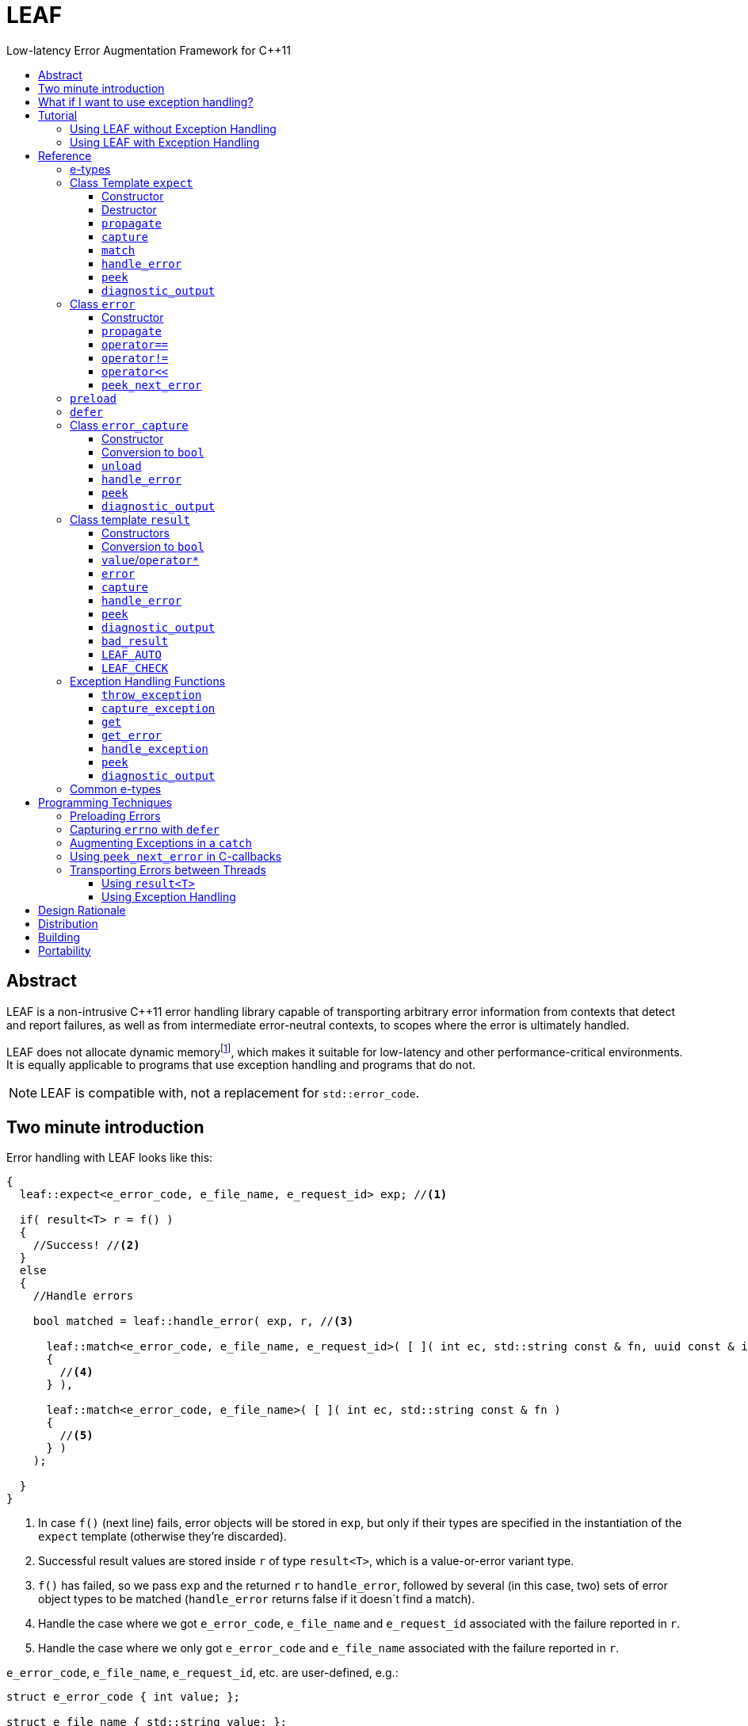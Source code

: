 :sourcedir: .
:last-update-label!:
:icons: font
:prewrap!:

= LEAF
Low-latency Error Augmentation Framework for C++11
:toclevels: 3
:toc: left
:toc-title:

[abstract]
== Abstract

LEAF is a non-intrusive {CPP}11 error handling library capable of transporting arbitrary error information from contexts that detect and report failures, as well as from intermediate error-neutral contexts, to scopes where the error is ultimately handled.

LEAF does not allocate dynamic memoryfootnote:[Except when transporting error info between threads, see <<capture-expect,`capture`>>.], which makes it suitable for low-latency and other performance-critical environments. It is equally applicable to programs that use exception handling and programs that do not.

NOTE: LEAF is compatible with, not a replacement for `std::error_code`.

== Two minute introduction

Error handling with LEAF looks like this:

====
[source,c++]
----
{
  leaf::expect<e_error_code, e_file_name, e_request_id> exp; //<1>

  if( result<T> r = f() )
  {
    //Success! //<2>
  }
  else
  {
    //Handle errors

    bool matched = leaf::handle_error( exp, r, //<3>

      leaf::match<e_error_code, e_file_name, e_request_id>( [ ]( int ec, std::string const & fn, uuid const & id )
      {
        //<4>
      } ),

      leaf::match<e_error_code, e_file_name>( [ ]( int ec, std::string const & fn )
      {
        //<5>
      } )
    );

  }
}
----
<1> In case `f()` (next line) fails, error objects will be stored in `exp`, but only if their types are specified in the instantiation of the `expect` template (otherwise they're discarded).
<2> Successful result values are stored inside `r` of type `result<T>`, which is a value-or-error variant type.
<3> `f()` has failed, so we pass `exp` and the returned `r` to `handle_error`, followed by several (in this case, two) sets of error object types to be matched (`handle_error` returns false if it doesn`t find a match).
<4> Handle the case where we got `e_error_code`, `e_file_name` and `e_request_id` associated with the failure reported in `r`.
<4> Handle the case where we only got `e_error_code` and `e_file_name` associated with the failure reported in `r`.
====

`e_error_code`, `e_file_name`, `e_request_id`, etc. are user-defined, e.g.:

====
[source,c++]
----
struct e_error_code { int value; };

struct e_file_name { std::string value; };

struct e_request_id { uuid value; };
----
====

Reporting an error with LEAF looks like this:

====
[source,c++]
----
leaf::result<T> g()
{
  if( success )
    return T(....);
  else
    return leaf::error( e_error_code{42}, e_request_id{id} ); //<1>
}
----
<1> Report an error, store the passed `e_error_code` and `e_request_id` in `expect` object(s) from calling scopes.
====

Forwarding an error reported by a lower level function looks like this:

====
[source,c++]
----
leaf::result<T> f()
{
  if( leaf::error<T> r=g() )
  {
    ....
    return r; //<1>
  }
  else
    return r.error( e_file_name{"file.txt"} ); //<2>
}  
----
<1> Success, return `r`.
<2> Forward the error reported in `r`, in addition storing `e_file_name` in `expect` object(s) from calling scopes.
====

== What if I want to use exception handling?

That would be a 1-minute introduction :)

Exception handling with LEAF looks like this:

====
[source,c++]
----
{
  leaf::expect<e_error_code, e_file_name, e_request_id> exp; //<1>

  try
  {
    f();
  }
  catch( my_exception const & e )
  {
    leaf::handle_exception( exp, e, //<2>

      leaf::match<e_error_code, e_file_name, e_request_id>( [ ]( int ec, std::string const & fn, uuid const & id )
      {
        //<3>
      } ),

      leaf::match<e_error_code, e_file_name>( [ ]( int ec, std::string const & fn )
      {
        //<4>
      } )
    );

  }
}
----
<1> In case `f()` throws, error objects associated with the exception are stored in `exp`, but only if their types are specified in the instantiation of the `expect` template (otherwise they're discarded).
<2> We pass `exp` and the caught exception `e` to `handle_exception`, followed by several (in this case, two) sets of error object types to be matched (`handle_exception` rethrows the original exception if it doesn't find a match).
<3> Handle the case where we got `e_error_code`, `e_file_name` and `e_request_id`, associated with `e`.
<4> Handle the case where we only got `e_error_code` and `e_file_name`, associated with `e`.
====

Error objects can be passed to LEAF at the point of the `throw`:

====
[source,c++]
----
void g()
{
  ....
  if( failure )
    leaf::throw_exception( my_exception(), e_error_code{42}, e_request_id{id} ); //<1>
}
----
<1> Throws `my_exception`, stores the passed `e_error_code` and `e_request_id` in `expect` object(s) from calling scopes.
====

Exceptions can be augmented in exception-neutral contexts:

====
[source,c++]
----
void f()
{
  auto propagate = leaf::preload( e_file_name{"file.txt"} ); //<1>

  g();
}  
----
<1> In case `g()` throws (next line), additionally store this `e_file_name` object in `expect` object(s) from calling scopes, and associate it with the passing exception.
====

[[tutorial]]
== Tutorial

We'll write a program that reads a text file in a buffer and prints it to `std::cout`, using LEAF to handle errors. We'll implement two versions, one that uses exception handling, and one that does not. To see the source code of the complete programs from this tutorial follow these links:

* https://github.com/zajo/leaf/blob/master/example/print_file_result.cpp?ts=3[print_file_result.cpp] (without exception handling)
* https://github.com/zajo/leaf/blob/master/example/print_file_eh.cpp?ts=3[print_file_eh.cpp] (with exception handling)

First, let's see how to use LEAF without exception handling.

[[tutorial-noexcept]]
=== Using LEAF without Exception Handling

We'll write a program that reads a text file in a buffer and prints it to `std::cout`, using LEAF to handle errors. First, we need an `enum` to define our different error codes, and a simple type `e_error_code` to help LEAF tell error codes apart from other `int` values:

====
[source,c++]
----
enum
{
  input_file_open_error,
  input_file_size_error,
  input_file_read_error,
  input_eof_error,
  cout_error
};

struct e_error_code { int value; };
----
====

We don't need an enumerated value that indicates success. That's because we will use the convenient class template `<<result,result>><T>` as the return type in functions which may fail. It is a value-or-error variant type which holds a `T` except if initialized with a `leaf::<<error,error>>`.

Here is a function that reads data from a file into a buffer and reports the various errors which may occur (it returns `result<void>` because in case of success it doesn't return a value):

====
[source,c++]
----
leaf::result<void> file_read( FILE & f, void * buf, int size )
{
  int n = fread(buf,1,size,&f);
  if( ferror(&f) )
    return leaf::error( e_error_code{input_file_read_error}, e_errno{errno} ); //<1>

  if( n!=size )
    return leaf::error( e_error_code{input_eof_error} ); //<2>

  return { }; //<3>
}
----
<1> If `ferror` indicates an error, we return `input_file_read_error` and, because there is a relevant `errno` code, we _also_ pass that to the `leaf::<<error,error>>` constructor (LEAF defines `struct e_errno { int value; }`).
<2> If `fread` reports that it couldn't read all of the data requested, we return `input_eof_error`. In this case there is no relevant `errno` to pass on, because this is not an error as far as `fread` is concerned.
<3> `result<void>` can be initialized with `{ }` to indicate success.
====

NOTE: The `e_error_code` and `e_errno` structs are examples of types that may be passed to the `leaf::error` constructor. The requirement for such types is that they define an accessible data member `value` and `noexcept` move constructor. These types allow us to assign different error-related semantics to different valies of otherwise identical static types. +
 +
For example, we could define `struct e_input_name { std::string value; }` and `struct e_output_name { std::string value; }` and LEAF will treat them as separate entities even though their `.value` members are of the same type `std::string`. +
 +
In this text we refer to such types as <<e-types,e-types>>, because by convention they use the `e_` prefix.

Now, let's consider a possible caller of `file_read`, called `print_file`:

====
[source,c++]
----
leaf::result<void> print_file( char const * file_name )
{
  leaf::result<std::shared_ptr<FILE>> f = file_open(file_name);
  if( !f ) //<1>
    return f.error(); //<2>

  auto propagate = leaf::preload( e_file_name{file_name} ); //<3>

  leaf::result<int> s = file_size(*f.value());
  if( !s ) //<4>
    return s.error(); //<5>

  std::string buffer( 1+s.value(), '\0' );
  leaf::result<void> fr = file_read(*f.value,&buffer[0],buffer.size()-1);
  if( !fr )
    return fr.error();
  
  std::cout << buffer;
  std::cout.flush();
  if( std::cout.fail() )
    return leaf::error( e_error_code{cout_error} ); //<6>

  return { }; //<7>
}
----
<1> If `file_open` returns an error...
<2> ...we forward it to the caller. Notice that we don't return `leaf::error()`, which would indicate a newly detected error; we return `f.error()`, which propagates the error already stored in `f`.
<3> `<<preload,preload>>` takes any number of <<e-types>> and prepares them to become associated (automatically, at the time the returned object expires) with the first `leaf::<<error,error>>` value created thereafter. The effect is that from this point on, any error returned or forwarded by `print_file` will have an associated file name, in addition to everything else passed to `leaf::<<error,error>>` explicitly (`e_file_name` is defined as `struct e_file_name { std::string value; }`).
<4> If `file_size` returns an error...
<5> ...we forward it to the caller.
<6> If `std::cout` fails to write the buffer, we return `cout_error`.
<7> Success!
====

Notice the repetitiveness in simply forwarding errors to the caller. LEAF defines two macros, `<<LEAF_AUTO,LEAF_AUTO>>` and `<<LEAF_CHECK,LEAF_CHECK>>`, which can help reduce the clutter:

* The `LEAF_AUTO` macro takes two arguments, an identifier and a `result<T>`. In case the passed `result<T>` indicates an error, `LEAF_AUTO` returns that error to the caller (therefore control leaves the enclosing function). In case of success, `LEAF_AUTO` defines a variable, of type `T &` (using the provided identifier) that refers to the `T` object stored inside the passed `result<T>`.

* The `LEAF_CHECK` macro is designed to be used similarly in functions that return `result<void>`, but of course it doesn't define a variable.

Below is the same `print_file` function simplified using `LEAF_AUTO` and `LEAF_CHECK` (remember that the variables defined by `LEAF_AUTO` are not of type `result<T>`, but of type `T &`; for example `s` used to be `result<int>`, but now it is simply `int &`):

====
[source,c++]
----
leaf::result<void> print_file( char const * file_name )
{
  LEAF_AUTO(f,file_open(file_name)); //<1>

  auto propagate = leaf::preload( e_file_name{file_name} );

  LEAF_AUTO(s,file_size(*f)); //<2>

  std::string buffer( 1+s, '\0' );
  LEAF_CHECK(file_read(*f,&buffer[0],buffer.size()-1)); //<3>

  std::cout << buffer;
  std::cout.flush();
  if( std::cout.fail() )
    return leaf::error( e_error_code{cout_error} );

  return { };
}
----
<1> Call `file_open`, check for errors, unpack the returned `result<std::shared_ptr<FILE>>` and define a variable `f` of type `std::shared_ptr<FILE> &` that refers to its `<<result::value,value>>()`.
<2> Call `file_size`, check for errors, unpack the returned `result<int>` and define a variable `s` of type `int &` that refers to its `value()`.
<3> Call `file_read`, check for errors (`file_read` returns `result<void>`).
====

Finally, let's look at the `main` function, which handles all errors in this program:

====
[source,c++]
----
int main( int argc, char const * argv[ ] )
{
  char const * fn = parse_command_line(argc,argv);
  if( !fn )
  {
    std::cout << "Bad command line argument" << std::endl;
    return 1;
  }

  leaf::expect<e_error_code, e_file_name, e_errno> exp; //<1>

  if( auto r = print_file(fn) )
  {
    return 0; //<2>
  }
  else
  {
    switch( auto ec = *leaf::peek<e_error_code>(exp,r) ) //<3>
    {
      case input_file_open_error:
      {
        bool matched = handle_error( exp, r, //<4>

          leaf::match<e_file_name,e_errno>( [ ] ( std::string const & fn, int errn )
          {
            if( errn==ENOENT )
              std::cerr << "File not found: " << fn << std::endl;
            else
              std::cerr << "Failed to open " << fn << ", errno=" << errn << std::endl;
          } )

        );
        assert(matched);
        return 2;
      }

      case input_file_size_error:
      case input_file_read_error:
      case input_eof_error:
      {
        bool matched = handle_error( exp, r, //<5>

          leaf::match<e_file_name,e_errno>( [ ] ( std::string const & fn, int errn )
          {
            std::cerr << "Failed to access " << fn << ", errno=" << errn << std::endl;
          } ),

          leaf::match<e_errno>( [ ] ( int errn )
          {
            std::cerr << "I/O error, errno=" << errn << std::endl;
          } ),

          leaf::match<>( [ ]
          {
            std::cerr << "I/O error" << std::endl;
          } )

        );
        assert(matched);
        return 3;
      }

      case cout_error:
      {
        bool matched = handle_error( exp, r, //<6>

          leaf::match<e_errno>( [ ] ( int errn )
          {
            std::cerr << "Output error, errno=" << errn << std::endl;
          } )

        );
        assert(matched);
        return 4;
      }

      default:
        std::cerr << "Unknown error code " << int(ec) << ", cryptic information follows." << std::endl; //<7>
        diagnostic_output(std::cerr,exp,r);
        return 5;
    }
  }
}
----
<1> We expect `e_error_code`, `e_file_name` and `e_errno` objects to be associated with errors handled in this function. They will be stored inside `exp`.
<2> Success, we're done!
<3> Probe `exp` for objects associated with the error stored in `r`.
<4> `<<handle_error-expect,handle_error>>` takes a list of match objects (in this case only one), each given a set of <<e-types>>. It attempts to match each set (in order) to objects of e-types available in `exp`, which are associated with the `<<error,error>>` value stored in `r`. If no set can be matched, `handle_error` returns false. When a match is found, `handle_error` calls the corresponding lambda function, passing the `.value` of each of the e-types from the matched set.
<5> In this case `handle_error` is given 3 match sets. It will first check if both `e_file_name` and `e_errno`, associated with `r`, are avialable in `exp`; if not, it will next check if just `e_errno` is available; and if not, the last (empty) set will always match to print a generic error message.
<6> Report failure to write to `std::cout`, print the relevant `errno`.
<7> This catch-all case helps diagnose logic errors (presumably, missing case labels in the `switch` statement).
====

To summarize, when using LEAF without exception handling:

* Functions that may fail return instances of `<<result,result>><T>`, a value-or-error variant class template.
* In case a function detects a failure, the returned `result<T>` can be initialized implicitly by returning `leaf::<<error,error>>`, which may be passed any and all information we have that is relevant to the failure, in the form of <<e-types>>.
* When a lower level function reports an error, that error is forwarded to the caller, passing any additional relevant information available in the current scope.
* In order for any <<e-types,e-type>> object passed to `leaf::<<error,error>>` to be stored rather than discarded, the function that handles the error must contain an instance of the class template `<<expect,expect>>` that provides the necessary storage for that type.
* Using `<<handle_error-expect,handle_error>>`, available <<e-types,e-type>> objects associated with the `<<error,error>>` value being handled can be matched to what is required in order to deal with that `error`.

NOTE: The complete program from this tutorial is available https://github.com/zajo/leaf/blob/master/example/print_file_result.cpp?ts=3[here]. There is also https://github.com/zajo/leaf/blob/master/example/print_file_eh.cpp?ts=3[another] version of the same program that uses exception handling to report errors (see <<tutorial-eh,tutorial below>>).


'''

[[tutorial-eh]]
=== Using LEAF with Exception Handling

And now, we'll write the same program that reads a text file in a buffer and prints it to `std::cout`, this time using exceptions to report errors. First, we need to define our exception class hierarchy:

====
[source,c++]
----
struct print_file_error : virtual std::exception { };
struct command_line_error : virtual print_file_error { };
struct bad_command_line : virtual command_line_error { };
struct input_error : virtual print_file_error { };
struct input_file_error : virtual input_error { };
struct input_file_open_error : virtual input_file_error { };
struct input_file_size_error : virtual input_file_error { };
struct input_file_read_error : virtual input_file_error { };
struct input_eof_error : virtual input_file_error { };
----
====

Here is a function that reads data from a file into a buffer and throws exceptions to communicate failures:

====
[source,c++]
----
void file_read( FILE & f, void * buf, int size )
{
  int n = fread(buf,1,size,&f);

  if( ferror(&f) )
    leaf::throw_exception( input_file_read_error(), e_errno{errno} ); //<1>

  if( n!=size )
    throw input_eof_error(); //<2>
}
----
<1> If `ferror` indicates an error, we throw `input_file_read_error` and, because there is a relevant `errno` code, we pass that to `<<throw_exception,throw_exception>>` _also_ (LEAF defines `struct e_errno { int value; }`).
<2> If `fread` reports that it couldn't read all of the data requested, we throw `input_eof_error`. In this case there is no relevant `errno` to pass on, because this is not an error as far as `fread` is concerned.
====

NOTE: The `e_error_code` and `e_errno` structs are examples of types that may be passed to `<<throw_exception,throw_exception>>` (and to the `leaf::error` constructor). The requirement for such types is that they define an accessible data member `value` and `noexcept` move constructor. These types allow us to assign different error-related semantics to different valies of otherwise identical static types. +
 +
For example, we could define `struct e_input_name { std::string value; }` and `struct e_output_name { std::string value; }` and LEAF will treat them as separate entities even though their `.value` members are of the same type `std::string`. +
 +
In this text we refer to such types as <<e-types,e-types>>, because by convention they use the `e_` prefix.

Now, let's consider a possible caller of `file_read`, called `print_file`:

====
[source,c++]
----
void print_file( char const * file_name )
{
  std::shared_ptr<FILE> f = file_open( file_name ); //<1>

  auto propagate1 = leaf::preload( e_file_name{file_name} ); //<2>

  std::string buffer( 1+file_size(*f), '\0' ); //<3>
  file_read(*f,&buffer[0],buffer.size()-1);

  auto propagate2 = leaf::defer( [ ] { return e_errno{errno}; } ); //<4>
  std::cout << buffer;
  std::cout.flush();
}
----
<1> `std::shared_ptr<FILE> file_open( char const * file_name)` throws on error.
<2> `<<preload,preload>>` takes any number of <<e-types,e-type>> objects and prepares them to become associated (automatically, at the time the returned object expires) with the first exception thrown thereafter. The effect is that from this point on, any exception escaping `print_file` will report the file name, in addition to everything else passed to `<<throw_exception,throw_exception>>` explicitly (`e_file_name` is defined as `struct e_file_name { std::string value; }`).
<3> `int file_size( FILE & f )` throws on error.
<4> `<<defer,defer>>` is similar to `preload`: it prepares an e-type object to become associated with the first exception thrown thereafter, but instead of taking the e-type object itself, `defer` takes a function that returns it. The function is invoked in the returned object`s destructor, at which point it becomes associated with the exception being propagated. Assuming `std::cout` is configured to throw on error, the effect of this line is that those exceptions will have the relevant `errno` associated with them.
====

Finally, let's consider the `main` function, which is able to handle exceptions thrown by `print_file`:

====
[source,c++]
----
int main( int argc, char const * argv[ ] )
{
   std::cout.exceptions ( std::ostream::failbit | std::ostream::badbit ); //<1>
 
  leaf::expect<e_file_name, e_errno> exp; //<2>

  try
  {
    print_file(parse_command_line(argc,argv));
    return 0;
  }
  catch( bad_command_line const & )
  {
    std::cout << "Bad command line argument" << std::endl;
    return 1;
  }
  catch( input_file_open_error const & ex )
  {
    handle_exception( exp, ex, //<3>

      leaf::match<e_file_name, e_errno>( [ ] ( std::string const & fn, int errn )
      {
        if( errn==ENOENT )
          std::cerr << "File not found: " << fn << std::endl;
        else
          std::cerr << "Failed to open " << fn << ", errno=" << errn << std::endl;
      } )

    );
    return 2;
  }
  catch( input_error const & ex )
  {
    handle_exception( exp, ex, //<4>

      leaf::match<e_file_name, e_errno>( [ ] ( std::string const & fn, int errn )
      {
        std::cerr << "Input error, " << fn << ", errno=" << errn << std::endl;
      } ),

      leaf::match<e_errno>( [ ] ( int errn )
      {
        std::cerr << "Input error, errno=" << errn << std::endl;
      } ),

      leaf::match<>( [ ]
      {
        std::cerr << "Input error" << std::endl;
      } )

    );
    return 3;
  }
  catch( std::ostream::failure const & ex )
  {
    //Report failure to write to std::cout, print the relevant errno, if available.
    handle_exception( exp, ex,

      leaf::match<e_errno>( [ ] ( int errn )
      {
        std::cerr << "Output error, errno=" << errn << std::endl;
      } )

    );
    return 4;
  }
  catch(...) //<5>
  {
    std::cerr << "Unknown error, cryptic information follows." << std::endl; 
    current_exception_diagnostic_output(std::cerr,exp);
    return 5;
  }
}
----
<1> Configure `std::cout` to throw on error.
<2> We expect `e_file_name` and `e_errno` objects to arrive with errors handled in this function. They will be stored inside `exp`.
<3> `<<handle_exception,handle_exception>>` takes a list of match objects (in this case only one), each given a set of <<e-types>>. It attempts to match each set (in order) to objects of e-types, associated with `ex`, available in `exp`. If no set can be matched, `handle_exception` rethrows the current exception. When a match is found,
`handle_exception` calls the corresponding lambda, passing the `.value` of each of the e-types from the matched set.
<4> In this case `handle_exception` is given 3 match sets. It will first check if both `e_file_name` and `e_errno`, associated with `ex`, are avialable in `exp`; if not, it will next check if just `e_errno` is available; and if not, the last (empty) set will always match to print a generic error message.
<5> This catch-all is designed to help diagnose logic errors (main should be able to deal with any failures).
====

To summarize, when using LEAF with exception handling:

* In case a function detects a failure, it may use `<<throw_exception,throw_exception>>`, passing (in addition to the exception object) any number of <<e-types,e-type>> objects, to associate with the exception any information it has that is relevant to the failure. Alternatively it may use `<<preload,preload>>` to associate <<e-types,e-type>> objects with any exception thrown later on, including exceptions thrown by third-party code.
* In order for any e-type object passed to `<<throw_exception,throw_exception>>` to be stored rather than discarded, the function that catches the exception must contain an instance of the class template `<<expect,expect>>` that provides the necessary storage for its type.
* Using `<<handle_exception,handle_exception>>`, available <<e-types,e-type>> objects associated with the exception being handled can be matched to what is required in order to deal with that exception.

NOTE: The complete program from this tutorial is available https://github.com/zajo/leaf/blob/master/example/print_file_eh.cpp?ts=3[here]. There is also https://github.com/zajo/leaf/blob/master/example/print_file_result.cpp?ts=3[another] version of the same program that does not use exception handling to report errors (see <<tutorial-noexcept,previous tutorial>>).

[[reference]]
== Reference

[[e-types]]
=== e-types

With LEAF, users can efficiently associate with errors or with exceptions any number of values that pertain to a failure. Each such value is enclosed in a C-`struct`, which acts as its compile-time identifier and gives it semantic meaning. Examples:

[source,c++]
----
struct e_input_name { std::string value; };

struct e_output_name { std::string value; };

struct e_minimum_temperature { int value; };

struct e_maximum_temperature { int value; };
----

This text refers to such types as e-types because, by convention, they use the `e_` prefix. Similarly, instances of e-types are called e-objects.

The formal requirements for e-types are:

* They must define an accessible data member `value`, and
* They must be movable, and the move constructor may not throw.

LEAF itself never creates e-objects and generally only moves the e-objects it is given. Therefore, users are free to define any constructors as needed to enforce invariants for their e-types, but the typical case is to simply enclose a `value` in a C-`struct`.

Various functions in LEAF take a list of e-objects to associate with an `<<error,error>>` value. For example, to indicate an error, a function that returns a `<<result,result>><T>` may use something like:

[source,c++]
----
return leaf::error( e_error_code{42}, e_input_name{n1}, e_output_name{n2} );
----

*Diagnostic Information*

LEAF will attempt to print e-objects in various `diagnostic_output` overloads it defines. It will first attempt to use `operator<<` overload that takes the enclosing `struct`. If such overload does not exist, the fallback is to attempt to use `operator<<` overload that takes the `.value`. If that also doesn't exist, LEAF is unable to print values of that particular e-type (this is permissible, not an error).

The `diagnostic_output` functions in LEAF can use the e-types defined in the snippet above by default, because `int` and `std::string` values are printable. But even with printable values, the user may still want to overload `operator<<` for the enclosing `struct`, e.g.:

[source,c++]
----
struct e_errno
{
  int value;

  friend std::ostream & operator<<( std::ostream & os, e_errno const & e )
  {
    return os << "errno = " << e.value << ", \"" << strerror(e.value) << '"';
  }
};
----

The `e_errno` type above is designed to hold `errno` values. The defined `operator<<` overload will automatically include the output from `strerror` when `e_errno` values are printed by `diagnostic_output` overloads (LEAF defines `e_errno` in `<boost/leaf/common.hpp>`, together with other commonly-used e-types).

TIP: The output from `diagnostic_output` overloads is developer-friendly but not user-friendly. Therefore, `operator<<` overloads for e-types should only print technical information in English, and should not attempt to localize strings or to format a message. Formatting a localized user-friendly message should be done at the time individual errors are handled.

'''

[[expect]]
=== Class Template `expect`

====
.#include <boost/leaf/expect.hpp>
[source,c++]
----
namespace boost { namespace leaf {

  template <class... E>
  class expect
  {
  public:

    expect() noexcept;
    ~expect() noexcept;

    void propagate() noexcept;

    friend error_capture capture( expect & exp, error const & e );
  };

  template <class... E,class... M>
  bool handle_error( expect<E...> & exp, error const & e, M && ... m ) noexcept;

  template <class P,class... E>
  decltype(P::value) const * peek( expect<E...> const & exp, error const & e ) noexcept;

  template <class... E>
  void diagnostic_output( std::ostream & os, expect<E...> const & exp );

  template <class... E>
  void diagnostic_output( std::ostream & os, expect<E...> const & exp, error const & e );

  template <class... E,class F>
  <<unspecified-type> match( F && f ) noexcept;

  template <class... E>
  <<unspecified-type> match() noexcept;

} }
----
====

All `expect<E...>` objects must use automatic storage duration. They are not copyable and are not movable.

The specified `E...` types must be user-defined (e.g. structs), with `noexcept` move semantics, that define accessible data member called `value`. For example:

[source,c++]
----
struct e_file_name { std::string value; };
----

In this text such types are referred to as <<e-types>>, because by convention they use the `e_` prefix. Similarly, instances of e-types are called e-objects.

An `expect<E...>` object contains exactly `sizeof...(E)` _slots_, each slot providing storage for a single object of the corresponding type `E`.  It is invalid to specify the same type more than once in `E...`; so, each type `E` uniquely identifies an `expect` slot. All slots are initially empty.

Slots of the same type `E` across different `expect` objects (that belong to the calling thread)  form a stack. The slot created last for a given type `E` is at the top of that stack. When an <<e-types,e-object>> is passed to the `leaf::<<error,error>>` constructor, it is moved into the corresponding slot on the top of that stack, and is associated with that `leaf::error` value. If no `expect` objects contain a corresponding slot, the e-object passed to the `leaf::error` constructor is discarded.

An e-object stored in an `expect` slot can be accessed in several different ways, all requiring the `leaf::error` value it was associated with. While an `expect` object can not store multiple values of the same e-type, this association guarantees that the returned e-object pertains to that specific `error` value.

Iff an error was successfully handled (a call to `<<handle_error-expect,handle_error>>` returned `true`), then `~expect` discards all e-objects stored in `*this`. Otherwise, each stored e-object is moved to the corresponding slot one level below the top of the stack formed by the slots of the same e-type across different `expect` objects. If that stack is empty, the e-object is discarded.

'''

[[expect::expect]]
==== Constructor

.#include <boost/leaf/expect.hpp>
[source,c++]
----
namespace boost { namespace leaf {

  template <class... E>
  expect<E...>::expect() noexcept;

} }
----

Description: :: Initializes an empty `expect` instance.

Postcondition: :: `<<peek-expect,peek>><P>(*this,e)` returns `0` for any `P` and any `<<error,error>>` value `e`.

'''

[[expect-dtor]]
==== Destructor

.#include <boost/leaf/expect.hpp>
[source,c++]
----
namespace boost { namespace leaf {

  template <class... E>
  expect<E...>::~expect() noexcept;

} }
----

Effects: :: By default, each stored <<e-types,e-object>> is moved to a corresponding slot in other existing `expect` instances according to the rules described `<<expect,here>>`, but if a call to `<<handle_error-expect,handle_error>>` for `*this` has succeeded, all objects currently stored in `*this` are discarded.

NOTE: A call to `<<expect::propagate,propagate>>` restores the default behavior of `~expect` after a successful call to `handle_error`.

'''

[[expect::propagate]]
==== `propagate`

.#include <boost/leaf/expect.hpp>
[source,c++]
----
namespace boost { namespace leaf {

  template <class... E>
  void expect<E...>::propagate() noexcept;

} }
----

Effects: :: This function can be used to restore the default behavior of `<<expect-dtor,~expect>>` after a successful call to `<<handle_error-expect,handle_error>>`.

'''

[[capture-expect]]
==== `capture`

.#include <boost/leaf/expect.hpp>
[source,c++]
----
namespace boost { namespace leaf {

  template <class... E>
  error_capture capture( expect<E...> & exp, error const & e );

} }
----

Effects: :: Moves all <<e-types,e-objects>> currently stored in `exp` and associated with the `leaf::<<error,error>>` value `e`, into the returned `<<error_capture,error_capture>>` object. The contents of the `error_capture` object is immutable and allocated on the heap.

NOTE: `error_capture` objects are useful for transporting e-objects to a different thread.

'''

[[match]]
==== `match`

.#include <boost/leaf/expect.hpp>
[source,c++]
----
namespace boost { namespace leaf {

  template <class... E,class F>
  <<unspecified-type> match( F && f ) noexcept;

  template <class... E>
  <<unspecified-type> match() noexcept;

} }
----

See `<<handle_error-expect>>` below.

'''

[[handle_error-expect]]
==== `handle_error`

.#include <boost/leaf/expect.hpp>
[source,c++]
----
namespace boost { namespace leaf {

  template <class... E,class... M>
  bool handle_error( expect<E...> & exp, error const & e, M && ... m ) noexcept;

} }
----

Effects: :: Each of the `m...` objects must have been obtained by a separate call to the function template `<<match,match>>`, each time instantiated with a different set of <<e-types>>, and passed a different function. +
+
The call to `handle_error` attempts to match the set of e-types from each of the `m...` objects, in order, to the types of <<e-types,e-objects>>, associated with the `<<error,error>>` value `e`, currently stored in `exp`. +
+
If a complete match is found among `m...`:
+
--
* Its function is called with the `.value` members of the entire set of matching e-objects from `exp` (the function may not modify those values);
* `exp` is marked so that `<<expect-dtor,~expect>>` will destroy all of the stored e-objects (this can be undone by a later call to `<<expect::propagate,propagate>>`);
* `handle_error` returns true.
--
+
Otherwise, `handle_error` returns false and `exp` is not modified.

Example: ::
+
[source,c++]
----
bool matched = handle_error( exp, e,

  leaf::match<e_file_name,e_errno>( [ ] ( std::string const & fn, int errn )
  {
    std::cerr << "Failed to access " << fn << ", errno=" << errn << std::endl;
  } ),

  leaf::match<e_errno>( [ ] ( int errn )
  {
    std::cerr << "I/O error, errno=" << errn << std::endl;
  } )

);
----
+
Assuming `struct e_file_name { std::string value; }` and `struct e_errno { int value; }`, the call to `handle_error` above will: +
+
* Check if the `expect` object `exp` contains `e_file_name` and `e_errno` objects, associated with the `leaf::<<error,error>>` value `e`. If it does, it will pass them to the lambda function passed in the first call to `<<match,match>>`, then return `true`;
* Otherwise if it contains just `e_errno`, it will pass it to the lambda function passed in the second call to `match`, then return `true`;
* Otherwise, `handle_error` returns `false`.

'''

[[peek-expect]]
==== `peek`

.#include <boost/leaf/expect.hpp>
[source,c++]
----
namespace boost { namespace leaf {

  template <class P,class... E>
  decltype(P::value) const * peek( expect<E...> const & exp, error const & e ) noexcept;

} }
----

Returns: :: If `exp` currently stores an object of type `P` associated with the `<<error,error>>` value `e`, returns a read-only pointer to that object. Otherwise returns `0`.

'''

[[diagnostic_output-expect]]
==== `diagnostic_output`

.#include <boost/leaf/expect.hpp>
[source,c++]
----
namespace boost { namespace leaf {

  template <class... E>
  void diagnostic_output( std::ostream & os, expect<E...> const & exp );

  template <class... E>
  void diagnostic_output( std::ostream & os, expect<E...> const & exp, error const & e );

} }
----

Effects: :: Prints diagnostic information about the <<e-types,e-type>> objects stored in `exp`. The second overload will only print diagnostic information about e-objects stored in `exp` which are associated with the `leaf::<<error,error>>` value `e`.

NOTE: The printing of each individual e-object is done by the rules described <<e-types,here>>.

'''

[[error]]
=== Class `error`

====
.#include <boost/leaf/error.hpp>
[source,c++]
----
namespace boost { namespace leaf {

  class error
  {
  public:

    template <class... E>
    explicit error( E && ... e ) noexcept:

    template <class... E>
    error propagate( E && ... e ) const noexcept;

    friend bool operator==( error const & e1, error const & e2 ) noexcept;
    friend bool operator!=( error const & e1, error const & e2 ) noexcept;

    friend std::ostream & operator<<( std::ostream & os, error const & e )
 
    static error peek_next_error() noexcept;
  };

} }
----
====

Objects of class `error` are values that identify a errors across the entire program. They can be copied, moved, assigned to, and compared to other error objects. They occupy as much memory as `unsigned int`, and are as fast.

Whenever an `e...` sequence is passed `error` functions, these objects are moved into matching storage provided by `<<expect,expect>>` instances and associated with the `error` object, which can later be passed to `<<peek-expect,peek>>` or `<<handle_error-expect,handle_error>>` to retrieve them.

'''

[[error::error]]
==== Constructor

.#include <boost/leaf/error.hpp>
[source,c++]
----
namespace boost { namespace leaf {

  template <class... E>
  explicit error::error( E && ... e ) noexcept;

} }
----

Effects: :: Each of the `e...` objects is either moved into the corresponding storage provided by `expect` instances or discarded. See `<<expect,expect>>`.

Postconditions: :: `*this` is a unique value across the entire program. The user may create any number of other `error` values that compare equal to `*this`, by copy, move or assignment, just like with any other value type.

'''

[[error::propagate]]
==== `propagate`

.#include <boost/leaf/error.hpp>
[source,c++]
----
namespace boost { namespace leaf {

    template <class... E>
    error error::propagate( E && ... e ) const noexcept;

} }
----

Effects: :: Each of the `e...` objects is either moved into the corresponding storage provided by `expect` instances and associated with `*this`; or discarded. See `<<expect,expect>>`.

'''

[[operator_eq-error]]
==== `operator==`

.#include <boost/leaf/error.hpp>
[source,c++]
----
namespace boost { namespace leaf {

  friend bool operator==( error const & e1, error const & e2 ) noexcept;

} }
----

Returns: :: `true` if the two values `e1` and `e2` are equal, `false` otherwise.

'''

[[operator_neq-error]]
==== `operator!=`

.#include <boost/leaf/error.hpp>
[source,c++]
----
namespace boost { namespace leaf {

  friend bool operator!=( error const & e1, error const & e2 ) noexcept;

} }
----

Returns: :: `!(e1==e2)`.

'''

[[operator_shl-error]]
==== `operator<<`

.#include <boost/leaf/error.hpp>
[source,c++]
----
namespace boost { namespace leaf {

  friend std::ostream & operator<<( std::ostream & os, error const & e )

} }
----

Effects: :: Prints an `unsigned int` value that uniquely identifies the value `e`.

'''

[[error::peek_next_error]]
==== `peek_next_error`

.#include <boost/leaf/error.hpp>
[source,c++]
----
namespace boost { namespace leaf {

  error error::peek_next_error() noexcept;

} }
----

Returns: :: The `error` value which will be returned the next time the `<<error::error,error>>` constructor is invoked from the calling thread.
+
This function can be used to associate <<e-types,e-objects>> with the next `error` value to be reported. Use with caution, only when restricted to reporting errors using specific types, incompatible with LEAF, for example in a C callback. As soon as control exits this critical path, you should create and return a `leaf::error` object.

NOTE: `error` values are unique across the entire program.

'''

[[preload]]
=== `preload`

[source,c++]
.#include <boost/leaf/error.hpp>
----
namespace boost { namespace leaf {

  template <class... E>
  <<unspecified-type>> preload( E && ... e ) noexcept;

} }
----

Effects: :: All `e...` objects are forwarded and stored into the returned object of unspecified type, which should be captured by `auto` and kept alive in the calling scope. When that object is destroyed:
* If a new `leaf::<<error,error>>` value was created (in the calling thread) since it was created, the stored `e...` objects are propagated and become associated with  the _first_ `leaf::error` value created after `preload` was called;
* Otherwise, the stored `e...` objects are discarded.

'''

[[defer]]
=== `defer`

[source,c++]
.#include <boost/leaf/error.hpp>
----
namespace boost { namespace leaf {

  template <class... F>
  <<unspecified-type>> defer( F && ... f ) noexcept;

} }
----

Requirements: :: All `f...` objects must be functions that do not throw exceptions, take no arguments and return an <<e-types,e-type>> object.

Effects: :: All `f...` objects are forwarded and stored into the returned object of unspecified type, which should be captured by `auto` and kept alive in the calling scope. When that object is destroyed:
* If a new `leaf::<<error,error>>` value was created (in the calling thread) since it was created, each of the stored `f...` is called, and the returned <<e-types,e-value>> is propagated and becomes associated with  the _first_ `leaf::error` value created after `defer` was called;
* Otherwise, the stored `f...` objects are discarded.

'''

[[error_capture]]
=== Class `error_capture`

====
.#include <boost/leaf/error_capture.hpp>
[source,c++]
----

namespace boost { namespace leaf {

  class error_capture
  {
  public:

    error_capture() noexcept;

    explicit operator bool() const noexcept;

    error unload() noexcept;
  };

  template <class... M>
  bool handle_error( error_capture const & ec, M && ... m ) noexcept;

  template <class P>
  decltype(P::value) const * peek( error_capture const & ec ) noexcept;

  void diagnostic_output( std::ostream & os, error_capture const & ec );

} }

----
====

Objects of class `error_capture` are similar to `<<expect,expect>>` instances in that they contain <<e-types,e-objects>> and can be examined by (their own overloads of) `<<peek-error_capture,peek>>` and `<<handle_error-error_capture,handle_error>>`. However, unlike `expect` objects, `error_capture` objects:

* are immutable;
* are allocated on the heap;
* associate all of their e-objects with exactly one `error` value;
* when probed with `peek`/`handle_error`, the lookup is dynamic;
* define `noexcept` copy/move/assignment operations.

The default constructor can be used to initialize an empty `error_capture`. Use `<<capture-expect,capture>>` to capture all e-objects associated with a given `error` value from a given `expect` object.

[NOTE]
--
Typical use of `error_capture` objects is to transport e-objects across threads, however they are rarely used directly. Instead:

* With exception handling, use `<<capture_exception,capture_exception>>` / `<<get,get>>`;
* Without exception handling, simply return a <<capture-result,captured>> `result<T>` from a worker thread.
--

'''

[[error_capture::error_captere]]
==== Constructor

.#include <boost/leaf/error_capture.hpp>
[source,c++]
----

namespace boost { namespace leaf {

  error_capture::error_capture() noexcept;

} }
----

Effects: Initializes an empty `error_capture` instance.

Postcondition: :: `<<peek-error_capture,peek>><P>(*this,e)` returns `0` for any `P` and any `<<error,error>>` value `e`.

'''

[[error_capture::operator_bool]]
==== Conversion to `bool`

.#include <boost/leaf/error_capture.hpp>
[source,c++]
----

namespace boost { namespace leaf {

  error_capture::operator bool() const noexcept;

} }
----

Returns: :: `false` if `*this` is empty, `true` otherwise.

'''

[[error_capture::unload]]
==== `unload`

.#include <boost/leaf/error_capture.hpp>
[source,c++]
----

namespace boost { namespace leaf {

  error error_capture::unload() noexcept;

} }
----

Effects: :: The <<e-types>> stored in `*this` are moved into storage provided by `<<expect,expect>>` objects in the calling thread, as if each e-object is passed to the constructor of `<<error,error>>`.

Postcondition: :: `!(*this)`.

'''

[[handle_error-error_capture]]
==== `handle_error`

.#include <boost/leaf/error_capture.hpp>
[source,c++]
----

namespace boost { namespace leaf {

  template <class... M>
  friend bool error_capture::handle_error( error_capture const & ec, M && ... m ) noexcept;

} }
----

Effects: :: Each of the `m...` objects must have been obtained by a separate call to the function template `<<match,match>>`, each time instantiated with a different set of <<e-types>>, and passed a different function. +
+
The call to `handle_error` attempts to match the set of e-types from each of the `m...` objects, in order, to the types of <<e-types,e-objects>> currently stored in `ec`. +
+
If a complete match is found among `m...`:
+
--
* Its function is called with the `.value` members of the entire set of matching e-objects from `ec` (the function may not modify those values);
* `handle_error` returns true.
--
+
Otherwise, `handle_error` returns false.

Example: ::
+
[source,c++]
----
bool matched = handle_error( ec,

  leaf::match<e_file_name,e_errno>( [ ] ( std::string const & fn, int errn )
  {
    std::cerr << "Failed to access " << fn << ", errno=" << errn << std::endl;
  } ),

  leaf::match<e_errno>( [ ] ( int errn )
  {
    std::cerr << "I/O error, errno=" << errn << std::endl;
  } )

);
----
+
Assuming `struct e_file_name { std::string value; }` and `struct e_errno { int value; }`, the call to `handle_error` above will: +
+
* Check if the `error_capture` object `ec` contains `e_file_name` and `e_errno` objects. If it does, it will pass them to the lambda function passed in the first call to `<<match,match>>`, then return `true`;
* Otherwise if it contains just `e_errno`, it will pass it to the lambda function passed in the second call to `match`, then return `true`;
* Otherwise, `handle_error` returns `false`.

'''

[[peek-error_capture]]
==== `peek`

.#include <boost/leaf/error_capture.hpp>
[source,c++]
----

namespace boost { namespace leaf {

  template <class P>
  decltype(P::value) const * peek( error_capture const & ec ) noexcept;

} }
----

Returns: :: If `ec` currently stores an object of type `P`, returns a read-only pointer to that object. Otherwise returns `0`.

'''

[[diagnostic_output-error_capture]]
==== `diagnostic_output`

.#include <boost/leaf/error_capture.hpp>
[source,c++]
----

namespace boost { namespace leaf {

  friend void diagnostic_output( std::ostream & os, error_capture const & ec );

} }
----

Effects: :: Prints diagnostic information about the <<e-types,e-type>> objects stored in `ec`.

NOTE: The printing of each individual e-object is done by the rules described <<e-types,here>>.

'''

[[result]]
=== Class template `result`

====
.#include <boost/leaf/result.hpp>
[source,c++]
----
namespace boost { namespace leaf {

  template <class T>
  result
  {
  public:

    result() noexcept;
    result( T const & v );
    result( T && v ) noexcept;
    result( leaf::error const & e ) noexcept;
    result( leaf::error_capture const & ec ) noexcept;

    explicit operator bool() const noexcept;

    T const & value() const;
    T & value();
    T const & operator*() const;
    T & operator*();

    template <class... E>
    leaf::error error( E && ... e ) noexcept;

    template <class... E>
    friend result capture( expect<E...> & exp, result const & r );

 };

  template <class... E,class T,class... M>
  bool handle_error( expect<E...> & exp, result<T> & r, M && ... m ) noexcept;

  template <class P,class... E,class T>
  decltype(P::value) const * peek( expect<E...> const &, result<T> const & ) noexcept;

  template <class... E,class T>
  friend void diagnostic_output( std::ostream & os, expect<E...> const & exp, result<T> const & r );

  struct bad_result: std::exception { };

} }

#define LEAF_AUTO(v,r) auto _r_##v = r; if( !_r_##v ) return _r_##v.error(); auto & v = *_r_##v
#define LEAF_CHECK(r) {auto _r_##v = r; if( !_r_##v ) return _r_##v.error();}
----
====

'''

[[result::result]]
==== Constructors

.#include <boost/leaf/result.hpp>
[source,c++]
----
namespace boost { namespace leaf {

  result::result() noexcept;
  result::result( T const & v );
  result::result( T && v ) noexcept;
  result::result( leaf::error const & e ) noexcept;
  result::result( leaf::error_capture const & ec ) noexcept;

} }
----

A `result<T>` object is in one of two states:

* Value state, in which case it contains an object of type `T`, and `<<result::value,value>>`/`<<result::value,operator*>>` can be used to access the contained value.
* Error state, in which case it contains an object of type `<<error,error>>` or an object of type `<<error_capture,error_capture>>`, and calling `<<result::value,value>>`/`<<result::value,operator*>>` throws `leaf::<<bad_result,bad_result>>`.

To get a `result<T>` object in error state, initialize it with a `leaf::error` or a `leaf::error_capture` .

Otherwise a `result<T>` is initialized in value state using the default constructor of `T`, or by copying or moving from `v`.

NOTE: A `result` that is in value state converts to `true` in boolean contexts. A `result` that is in error state converts to `false` in boolean contexts.

'''

[[result::operator_bool]]
==== Conversion to `bool`

.#include <boost/leaf/result.hpp>
[source,c++]
----
namespace boost { namespace leaf {

  result::operator bool() const noexcept;

} }
----

Returns: :: If `*this` was initialized in value state, returns `true`, otherwise returns `false`. See `<<result::result,Constructors>>`.

'''

[[result::value]]
==== `value`/`operator*`

.#include <boost/leaf/result.hpp>
[source,c++]
----
namespace boost { namespace leaf {

  T const & result::value() const;
  T & result::value();
  T const & result::operator*() const;
  T & result::operator*();

} }
----

Effects: :: If `*this` was initialized in value state, returns a reference to the stored value, otherwise throws `leaf::<<bad_result,bad_result>>`. See `<<result::result,Constructors>>`.

'''

[[result::error]]
==== `error`

.#include <boost/leaf/result.hpp>
[source,c++]
----
namespace boost { namespace leaf {

  template <class... E>
  leaf::error result::error( E && ... e ) noexcept;

} }
----

This member function is designed to be used in `return` statements in functions that return `result<T>` (or `leaf::<<error,error>>`) to return an error to the caller.

Effects: ::
* If `*this` is in value state, returns `leaf::<<error::error,error>>(std::forward<E>(e...))`, which begins propagating a new `error` value (as opposed to forwarding an existing `error` value);
* If `*this` is in error state, it stores either an `<<error_capture,error_capture>>` or a `leaf::<<error,error>>`:
** if `*this` stores an `<<error_capture,error_capture>> cap`, `*this` is converted to store the `leaf::<<error,error>>` value returned from `cap.<<error_capture::unload,unload>>()`, then
** if `*this` stores a `leaf::error` value `err`, returns `err.<<error::propagate,propagate>>(std::forward<E>(e...))`, which forwards the same `error` to the caller, augmenting it with the additional <<e-types,e-type>> objects `e...`.

'''

[[capture-result]]
==== `capture`

.#include <boost/leaf/result.hpp>
[source,c++]
----
namespace boost { namespace leaf {

  template <class... E>
  friend result result::capture( expect<E...> & exp, result const & r );

} }
----

Returns: ::
* If `*this` is in value state, returns `*this`.
* If `*this` is in error state and stores an `<<error_capture,erorr_capture>>` object, returns `*this`.
* If `*this` is in error state and stores a `leaf::<<error,error>>` value `err`, returns `<<capture-expect,capture>>(exp,err)`.

NOTE: For an example, see <<technique_transport-result,Transporting Errors between Threads using `result<T>`>>.

'''

[[handle_error-result]]
==== `handle_error`

.#include <boost/leaf/result.hpp>
[source,c++]
----
namespace boost { namespace leaf {

  template <class... E,class T,class... M>
  friend bool result::handle_error( expect<E...> & exp, result<T> & r, M && ... m ) noexcept;

} }
----

Preconditions: :: `!r`.

Returns: ::
* If `r` stores an `<<error_capture,error_capture>>` object `cap`, returns `<<handle_error-error_capture,handle_error>><E...>(cap,m...)`.
* If `r` stores a `leaf::<<error,error>>` value `err`, returns `<<handle_error-expect,handle_error>><E...>(exp,err,m...)`.

'''

[[peek-result]]
==== `peek`

.#include <boost/leaf/result.hpp>
[source,c++]
----
namespace boost { namespace leaf {

  template <class P,class... E,class T>
  decltype(P::value) const * peek( expect<E...> const & exp, result<T> const & r ) noexcept;

} }
----

Preconditions: :: `!r`.

Returns: ::
* If `r` stores an `<<error_capture,error_capture>>` object `cap`, returns `<<peek-error_capture,peek>><P>(cap)`.
* If `r` stores a `leaf::<<error,error>>` value `err`, returns `<<peek-expect,peek>><P>(exp,err)`.

'''

[[diagnostic_output-result]]
==== `diagnostic_output`

.#include <boost/leaf/result.hpp>
[source,c++]
----
namespace boost { namespace leaf {

  template <class... E,class T>
  friend void result::diagnostic_output( std::ostream & os, expect<E...> const & exp, result<T> const & r );

} }
----

Preconditions: :: `!r`.

Returns: ::
* If `r` stores an `<<error_capture,error_capture>>` object `cap`, returns `<<diagnostic_output-error_capture,diagnostic_output>>(os,cap)`.
* If `r` stores a `leaf::<<error,error>>` value `err`, returns `<<diagnostic_output-expect,diagnostic_output>>(os,exp,err)`.

'''

[[bad_result]]
==== `bad_result`

.#include <boost/leaf/result.hpp>
[source,c++]
----
namespace boost { namespace leaf {

  struct bad_result: std::exception { };

} }
----

This exception is thrown by `<<result::value,value>>()`/`<<result::value,operator*>>()` if they`re invoked for a `result` object that is in error state.

'''

[[LEAF_AUTO]]
==== `LEAF_AUTO`

.#include <boost/leaf/result.hpp>
[source,c++]
----
#define LEAF_AUTO(v,r) auto _r_##v = r; if( !_r_##v ) return _r_##v.error(); auto & v = *_r_##v
----

'''

[[LEAF_CHECK]]
==== `LEAF_CHECK`

.#include <boost/leaf/result.hpp>
[source,c++]
----
#define LEAF_CHECK(r) {auto _r_##v = r; if( !_r_##v ) return _r_##v.error();}
----

'''

[[eh]]
=== Exception Handling Functions

====
[source,c++]
.#include <boost/leaf/exception.hpp>
----
#define LEAF_THROW(e) ::boost::leaf::throw_exception(e,LEAF_SOURCE_LOCATION)

namespace boost { namespace leaf {

  template <class... E,class Ex>
  [[noreturn]] void throw_exception( Ex && ex, E && ... e );

  template <class... E,class Ex>
  [[noreturn]] void throw_exception( Ex && ex, error const & err, E && ... e );

  error get_error( std::exception const & ex ) noexcept;

  template <class P,class... E>
  decltype(P::value) const * peek( expect<E...> const & exp, std::exception const & ex ) noexcept;

  template <class... M,class... E>
  void handle_exception( expect<E...> & exp, std::exception const & ex, M && ... m );

  template <class... E>
  void diagnostic_output( std::ostream & os, expect<E...> const & exp, std::exception const & ex );

} }
----
.#include <boost/leaf/exception_capture.hpp>
----
namespace boost { namespace leaf {

  template <class... E,class F>
  <<unspecified-type>> capture_exception( F && f ) noexcept;

  template <class Future>
  decltype(std::declval<Future>().get()) get( Future && f );

} }
----
====

The two headers `<boost/leaf/exception.hpp>` and `<boost/leaf/exception_capture>` define functions designed for programs that use exception handling.

'''

[[throw_exception]]
==== `throw_exception`

[source,c++]
.#include <boost/leaf/exception.hpp>
----
#define LEAF_THROW(e) ::boost::leaf::throw_exception(e,LEAF_SOURCE_LOCATION)

namespace boost { namespace leaf {

  template <class... E,class Ex>
  [[noreturn]] void throw_exception( Ex && ex, E && ... e );

  template <class... E,class Ex>
  [[noreturn]] void throw_exception( Ex && ex, error const & err, E && ... e );

} }
----

Requirements: :: `Ex` must derive from `std::exception`.

Effects: ::
* The first overload throws an exception object of unspecified type which derives publicly from both `Ex` and `leaf::<<error,error>>`, its `Ex` sub-object initialized by moing from `ex`, its `error` sub-object initialized by `<<error::error,error>>(std::forward<E>(e...))`;

* The second overload throws an exception object of unspecified type which derives publicly from both `Ex` and `leaf::<<error,error>>`, its `Ex` sub-object initialized by moing from `ex`, its `error` sub-object initialized by `err.<<error::propagate,propagate>>(std::forward<E>(e...))`.

NOTE: The thrown exception object can be caught as `Ex &` or as `leaf::<<error,error>>`.

TIP: Use `LEAF_THROW` to automatically pass the current source location in an instance of `<<common,e_source_location>>` object to `throw_exception`.

'''

[[capture_exception]]
==== `capture_exception`

[source,c++]
.#include <boost/leaf/exception_capture.hpp>
----
namespace boost { namespace leaf {

  template <class... E,class F>
  <<unspecified-type>> capture_exception( F && f ) noexcept;

} }
----

NOTE: For an, example see <<technique_transport-exceptions,Transporting Errors between Threads using Exception Handling>>.

'''

Requirements: :: `F` must be a function type.

Returns: :: A function of unspecified type which wraps `f` and, when called, forwards all its arguments to `f`, capturing the specified `E...` <<e-types>> in case it throws.

NOTE: The `capture_exception` function is designed for use with `<<get,get>>`, to effectively transport <<e-types,e-objects>> across thread boundaries.

'''

[[get]]
==== `get`

[source,c++]
.#include <boost/leaf/exception_capture.hpp>
----
namespace boost { namespace leaf {

  template <class Future>
  decltype(std::declval<Future>().get()) get( Future && f );

} }
----

Requirements: :: `Future` must be a `std::future` or other similar type used to recover future values by a member function `get()`.

Returns: :: `f.get()`.

Throws: :: Any exception thrown by `f.get()`. If the future function was launched using `<<capture_exception,capture_exception>><E...>`, all `E...` type <<e-types,e-objects>> captured in the worker thread are transported to the calling thread.

NOTE: To store and to access the transported <<e-types,e-objects>>, the calling thread must provide a suitable `<<expect,expect>>` object.

'''

[[get_error]]
==== `get_error`

[source,c++]
.#include <boost/leaf/exception.hpp>
----
namespace boost { namespace leaf {

  error get_error( std::exception const & ex ) noexcept;

} }
----

Returns: ::
* If `auto e = dynamic_cast<leaf::<<error,error>> const *>(&ex)` succeeds, returns `*e`.
* Othrewise, it returns an unspecified `leaf::error` value, which is "temporarily" associated with any and all currently unhandled exceptions.
+
NOTE: A successful call to `<<handle_exception,handle_exception>>` breaks this association.

'''

[[handle_exception]]
==== `handle_exception`

[source,c++]
.#include <boost/leaf/exception.hpp>
----
namespace boost { namespace leaf {

  template <class... M,class... E>
  void handle_exception( expect<E...> & exp, std::exception const & ex, M && ... m );

} }
----

Effects: :: Equivalent to: `if( !<<handle_error-expect,handle_error>>( exp, <<get_error,get_error>>(ex), std::forward<M>(m)...) ) throw;`

NOTE: In case the dynamic type of `ex` does not derive from `leaf::error` and the call to `handle_error` succeeds, the association between the `leaf::error` value returned by `<<get_error,get_error>>` and the currently unhandled exceptions is broken.

'''

[[peek-exception]]
==== `peek`

[source,c++]
.#include <boost/leaf/exception.hpp>
----
namespace boost { namespace leaf {

  template <class P,class... E>
  decltype(P::value) const * peek( expect<E...> const & exp, std::exception const & ex ) noexcept;

} }
----

Effects: :: As if `return leaf::<<peek-expect,peek>><P>( exp, <<get_error,get_error>>(ex) );`

'''

[[diagnostic_output-exception]]
==== `diagnostic_output`

[source,c++]
.#include <boost/leaf/exception.hpp>
----
namespace boost { namespace leaf {

  template <class... E>
  void diagnostic_output( std::ostream & os, expect<E...> const & exp, std::exception const & ex );

} }
----

Effects: :: Equivalent to: `<<diagnostic_output-expect,diagnostic_output>>( os, exp, <<get_error,get_error>>(ex) );`

'''

[[common]]
=== Common e-types

====
.#include <boost/leaf/common.hpp>
[source,c++]
----
#define LEAF_SOURCE_LOCATION ::boost::leaf::e_source_location{::boost::leaf::e_source_location::loc(__FILE__,__LINE__,__FUNCTION__)}

namespace boost { namespace leaf {

  struct e_api_function { char const * value; };
  struct e_file_name { std::string value; };

  struct e_errno
  {
    int value;
    friend std::ostream & operator<<( std::ostream & os, e_errno const & err );
  };

  e_errno get_errno() noexcept
  {
    return e_errno { errno };
  }

  struct e_source_location
  {
    struct loc
    {
      char const * const file;
      int const line;
      char const * const function;
      loc( char const * file, int line, char const * function ) noexcept;
    };
    loc value;

    friend std::ostream & operator<<( std::ostream & os, e_source_location const & x );
  };

} }
----
====

This header defines some common <<e-types,e-type>> objects which can be used directly:

- The `e_api_function` type is designed to capture the name of the function for which a failure is reported. For example, if you're reporting an error detected by `fread`, you could use `leaf::e_api_function { "fread" }`.
+
WARNING: The passed value is stored as a C string, so you should only pass string literals for `value`.
- When a file operation fails, you could use `e_file_name` to store the name of the file.
- `e_errno` is suitable to capture `errno`. `e_errno` objects use `strerror` to convert the `errno` code to a friendlier error message when `<<diagnostic_output-expect,diagnostic_output>>` is invoked.
- The `LEAF_SOURCE_LOCATION` macro captures `pass:[__FILE__]`, `pass:[__LINE__]` and `pass:[__FUNCTION__]` into a `e_source_location` object.  When `<<diagnostic_output-expect,diagnostic_output>>` is invoked, all three items are printed.

[[techniques]]
== Programming Techniques

[[technique_preload]]
=== Preloading Errors

Consider the following exception type:

====
[source,c++]
----
class file_read_error: public std::exception
{
  std::string file_name_;

  public:

  explicit file_read_error( std::string const & fn ): file_name_(fn) { }

  std::string const & file_name() const noexcept { return file_name_; }
};
----
====

A catch statement that handles `file_read_error` exceptions:

====
[source,c++]
----
catch( file_read_error & e )
{
  std::cerr << "Error reading \"" << e.file_name() << "\"\n";
}
----
====

Finally, a function that may throw `file_read_error` exceptions:

====
[source,c++]
----
void read_file( FILE * f ) {
  ....
  size_t nr=fread(buf,1,count,f);
  if( ferror(f) )
    throw file_read_error(???); //File name not available here!
  ....
}
----
====

This is a problem: the `catch` needs a file name, but at the point of the `throw` a file name is not available (only a `FILE` pointer is). In general the error might be detected in a library which can not assume that a meaningful name is available for any `FILE` it reads, even if a program that uses the library could reasonably make the same assumption.

Using LEAF, a file name may be associated with any exception after it has been thrown, while anything available at the point of the `throw` (e.g. `errno`) may be passed directly to `<<throw_exception,throw_exception>>`:

====
[source,c++]
----
class file_read_error: public std::exception { };
struct e_file_name { std::string value; };
struct e_errno { int value; };

void read_file( FILE * f )
{
  ....
  size_t nr=fread( buf,1,count,f );
  if( ferror(f) )
    leaf::throw_exception( file_read_error(), e_errno{errno} );
  ....
}

void process_file( char const * name )
{
  auto propagate = leaf::preload( e_file_name{name} );

  if( FILE * fp=fopen(name,"rt")) {
    std::shared_ptr<FILE> f(fp,fclose);
    ....
    read_file(fp); //throws on error
    ....
  }
  else
    leaf::throw_exception( file_open_error() );
}
----
====

The key is the call to `<<preload,preload>>`: it gets the file name ready to be associated with any exception that escapes `process_file`. This is fully automatic, and works regardless of whether the exception is thrown later in the same function, or by `read_file`, or by some third-party function we call.

Now, the `try...catch` that handles exceptions thrown by `process_file` may look like this:

====
[source,c++]
----
leaf::expect<e_errno,e_file_name> exp;
try
{
  process_file("example.txt");
}
catch( file_io_error & e )
{
  std::cerr << "I/O error!\n";

  leaf::handle_exception( exp, e,
    leaf::match<e_file_name,e_errno>( [ ]( std::string const & fn, int errn )
    {
      std::cerr << "File name: " << fn << ", errno=" << errn << "\n";
    } )
  );
}
----
====

NOTE: This technique works exacly the same way when errors are reported using `leaf::<<result,result>>` rather than by throwing exceptions.

'''

[[technique_defer]]
=== Capturing `errno` with `defer`

Consider the following function:

====
[source,c++]
----
void read_file(FILE * f) {
  ....
  size_t nr=fread(buf,1,count,f);
  if( ferror(f) )
    leaf::throw_exception( file_read_error(), e_errno{errno} );
  ....
}
----
====

It is pretty straight-forward, reporting `e_errno` as it detects a `ferror`. But what if it calls `fread` multiple times?

====
[source,c++]
----
void read_file(FILE * f) {
  ....
  size_t nr1=fread(buf1,1,count1,f);
  if( ferror(f) )
    leaf::throw_exception( file_read_error(), e_errno{errno} );
  
  size_t nr2=fread(buf2,1,count2,f);
  if( ferror(f) )
    leaf::throw_exception( file_read_error(), e_errno{errno} );

  size_t nr3=fread(buf3,1,count3,f);
  if( ferror(f) )
    leaf::throw_exception( file_read_error(), e_errno{errno} );
  ....
}
----
====

Ideally, associating `e_errno` with each exception should be automated. One way to achieve this is to not call `fread` directly, but wrap it in another function which checks for `ferror` and associates the `e_errno` with the exception it throws.

<<technique_preload,Preloading Errors>> describes how to solve a very similar problem without a wrapper function, but that technique does not work for `e_errno` because `<<preload,preload>>` would capture `errno` before a `fread` call was attempted, at which point `errno` is probably `0` -- or, worse, leftover from a previous I/O failure.

The solution is to use `<<defer,defer>>`, so we don't have to remember to include `e_errno` with each exception; `errno` will be associated automatically with any exception that escapes `read_file`:

====
[source,c++]
----
void read_file(FILE * f) {

  auto propagate = leaf::defer( [ ] { return e_errno{errno} } );

  ....
  size_t nr1=fread(buf1,1,count1,f);
  if( ferror(f) )
    leaf::throw_exception( file_read_error() );
  
  size_t nr2=fread(buf2,1,count2,f);
  if( ferror(f) )
    leaf::throw_exception( file_read_error() );

  size_t nr3=fread(buf3,1,count3,f);
  if( ferror(f) )
    leaf::throw_exception( file_read_error() );
  ....
}
----
====

This works similarly to `preload`, except that capturing of the `errno` is deferred until the destructor of the `propagate` object is called, which calls the passed lambda function to obtain the `errno`.

'''

[[technique_augment_in_catch]]
=== Augmenting Exceptions in a `catch`

What makes `<<preload,preload>>` and `<<defer,defer>>` useful (see <<technique_preload,Preloading Errors>> and <<technique_defer,Capturing `errno` with `defer`>>) is that they automatically include <<e-types,e-type>> objects with any exception or error reported by a function.

But what if we need to include some e-object conditionally? When using excption handling, it would be nice to be able to do this in a `catch` statement which selectively augments passing exceptions.

LEAF supports the following approach, assuming all exceptions derive from `std::exception`:

====
[source,c++]
----
try
{
  ....
  function_that_throws();
  ....
}
catch( std::exception const & e )
{
  if( condition )
    leaf::get_error(e).propagate( e_this{....}, e_that{....} );
  throw;
}
----
====

The reason we need to use `<<get_error,get_error>>` is that not all exceptions have a `leaf::<<error,error>>` value associated with them. If the exception we're augmenting was thrown using `<<throw_exception,throw_exception>>`, it includes a `leaf::error` sub-object, and in this case `get_error` will return that `leaf::error` value. Also, such exceptions can be intercepted by `catch( error e )` if needed.

But if the caught exception was not thrown by `throw_exception` (and therefore doesn't derive from `leaf::error`), `get_error` returns an unspecified `leaf::error` value, which is temporarily associated with any and all current exceptions, until successfully handled by `<<handle_exception,handle_exception>>`. While this association is imperfect, because it does not pertain to a specific exception object, it is the best that can be done in this case.

'''

[[technique_preload_in_c_callbacks]]
=== Using `peek_next_error` in C-callbacks

Communicating information pertaining to a failure detected in a C callback is tricky, because C callbacks are limited to a specific static signature, which may not use {CPP} types.

LEAF makes this easy. As an example, we'll write a program that uses Lua and reports a failure from a {CPP} function registered as a C callback, called from a Lua program. The failure will be propagated from {CPP}, through the Lua interpreter (written in C), back to the {CPP} function which called it.

C/{CPP} functions designed to be called from a Lua program must use the following signature:

====
[source,c]
----
int do_work( lua_State * L );
----
====

Arguments are passed on the Lua stack (which is accessible through `L`). Results too are pushed onto the Lua stack.

First, let's initialize the Lua interpreter and register `do_work` as a C callback, available for Lua programs to call:

====
[source,c++]
----
std::shared_ptr<lua_State> init_lua_state() noexcept
{
  std::shared_ptr<lua_State> L(lua_open(),&lua_close); //<1>

  lua_register( &*L, "do_work", &do_work ); //<2>

  luaL_dostring( &*L, "\ //<3>
\n      function call_do_work()\
\n          return do_work()\
\n      end" );

  return L;
}
----
<1> Create a new `lua_State`. We'll use `std::shared_ptr` for automatic cleanup.
<2> Register the `do_work` {CPP} function as a C callback, under the global name `do_work`. With this, calls from Lua programs to `do_work` will land in the `do_work` {CPP} function.
<3> Pass some Lua code as a `C` string literal to Lua. This creates a global Lua function called `call_do_work`, which we will later ask Lua to execute.
====

Next, let's define our <<e-types,e-type>> used to communicate `do_work` failures:

====
[source,c++]
----
struct e_do_work_error { int value; };
----
====

We're now ready to define the `do_work` function.

====
[source,c++]
----
int do_work( lua_State * L ) noexcept
{
  bool success=rand()%2; //<1>
  if( success )
  {
    lua_pushnumber(L,42); //<2>
    return 1;
  }
  else
  {
    leaf::error::peek_next_error().propagate( e_do_work_error{-42} ); //<3>
    return luaL_error(L,"do_work_error"); //<4>
  }
}
----
<1> "Sometimes" `do_work` fails.
<2> In case of success, push the result on the Lua stack, return back to Lua.
<3> Associate an `e_do_work_error` object with the *next* `leaf::error` object we will definitely return from the `call_lua` function (below)...
<4> ...once control reaches it, after we tell the Lua interpreter to abort the program.
====

Now we'll write the function that calls the Lua interpreter to execute the Lua function `call_do_work`, which in turn calls `do_work`. We'll return `<<result,result>><int>`, so that our caller can get the answer in case of success, or an error:

====
[source,c++]
----
leaf::result<int> call_lua( lua_State * L )
{
  lua_getfield( L, LUA_GLOBALSINDEX, "call_do_work" );
  if( int err=lua_pcall(L,0,1,0) ) //<1>
  {
    auto propagate = leaf::preload( e_lua_error_message{lua_tostring(L,1)} ); //<2>
    lua_pop(L,1);
    return leaf::error( e_lua_pcall_error{err} );
  }
  else
  {
    int answer=lua_tonumber(L,-1); //<3>
    lua_pop(L,1);
    return answer;
  }
}
----
<1> Ask the Lua interpreter to call the global Lua function `call_do_work`.
<2> Something went wrong with the call, so we'll return a `leaf::<<error,error>>`. If this is a `do_work` failure, the `e_do_work_error` object prepared in `do_work` will become associated with this `leaf::error` value. If not, we will still need to communicate that the `lua_pcall` failed with an error code and an error message.
<3> Success! Just return the int answer.
====

Finally, here is the `main` function which handles all failures:

====
[source,c++]
----
int main() noexcept
{
  std::shared_ptr<lua_State> L=init_lua_state();

  leaf::expect<e_do_work_error,e_lua_pcall_error,e_lua_error_message> exp; //<1>

  for( int i=0; i!=10; ++i )
    if( leaf::result<int> r = call_lua(&*L) )
      std::cout << "do_work succeeded, answer=" << *r << '\n'; //<2>
    else
    {
      bool matched = handle_error( exp, r,

        leaf::match<e_do_work_error>( [ ]( int v ) //<3>
        {
          std::cout << "Got e_do_work_error, value = " << v <<  "!\n";
        } ),

        leaf::match<e_lua_pcall_error,e_lua_error_message>( [ ]( int err, std::string const & msg ) //<4>
        {
          std::cout << "Got e_lua_pcall_error, Lua error code = " << err << ", " << msg << "\n";
        } )
      );
      assert(matched);
    }
  return 0;
}
----
<1> Tell LEAF what <<e-types,e-objects>> are expected.
<2> If the call to `call_lua` succeeded, just print the answer.
<3> Handle `e_do_work` failures.
<4> Handle all other `lua_pcall` failures.
====

[NOTE]
--
Follow this link to see the complete program: https://github.com/zajo/leaf/blob/master/example/lua_callback_result.cpp?ts=3[lua_callback_result.cpp].

Remarkably, the Lua interpreter is {CPP} exception-safe, even though it is written in C. Here is the same program, this time using a {CPP} exception to report failures from `do_work`: https://github.com/zajo/leaf/blob/master/example/lua_callback_eh.cpp?ts=3[lua_callback_eh.cpp].
--

'''

[[technique_transport]]
=== Transporting Errors between Threads

With LEAF, <<e-types,e-objects>> use automatic storage duration, stored inside `<<expect,expect>>` instances. When using concurrency, we need a mechanism to detach e-objects from a worker thread and transport them to another thread where errors are handled.

LEAF offers two interfaces for this purpose, one using `result<T>`, and for programs that use exception handling.

[[technique_transport-result]]
==== Using `result<T>`

Without exceptions, transporting <<e-types,e-objects>> between threads is as easy as calling `<<capture-result,capture>>`, passing the `<<expect,expect>>` object whose contents needs to be transported, and a `<<result,result>><T>` which may be in either value state or error state. This gets us a new `<<result,result>><T>` object which can be sent across thread boundaries.

Let's assume we have a `task` which produces a result but could also fail:

====
[source,c++]
----
leaf::result<task_result> task();
----
====

To prepare the returned `result` to be sent across the thread boundary, when we launch the asynchronous task, we wrap it in a lambda function that captures its result:

====
[source,c++]
----
std::future<leaf::result<task_result>> launch_task()
{
  return std::async( std::launch::async, [ ]
    {
      leaf::expect<E1,E2,E3> exp;
      return capture(exp,task());
    } );
}
----
====

That's it! Later when we `get` the `std::future`, we can process the returned `result<task_result>` as if it was generated locally:

====
[source,c++]
----
....
leaf::expect<E1,E2,E3> exp;

if( leaf::result<task_result> r = fut.get() )
{
  //Success! Use *r to access task_result.
}
else
{
  handle_error( exp, r,

    leaf::match<E1,E2>( [ ] ( .... )
    {
      //Deal with E1, E2
    } ),

    leaf::match<E3>( [ ] ( .... )
    {
      //Deal with E3
    } )

  );
}
----
====

NOTE: Follow this link to see a complete example program: https://github.com/zajo/leaf/blob/master/example/capture_result.cpp?ts=3[capture_result.cpp].

'''

[[technique_transport-exceptions]]
==== Using Exception Handling

When using exception handling, we need to capture the exception using `std::exception_ptr`, then capture the current <<e-types,e-objects>> in an `<<error_capture,error_capture>>` and wrap both into another exception. In the main thread we unwrap and throw the original exception.

This, of course, is done automatically by LEAF. Let's assume we have a `task` which produces a `task_result` and throws on errors:

====
[source,c++]
----
task_result task();
----
====

When we launch the asynchronous task, we wrap it in a simple lambda function which calls `<<capture_exception,capture_exception>>`, specifying which <<e-types,e-objects>> we need transported:

====
[source,c++]
----
std::future<task_result> launch_task()
{
  return std::async( std::launch::async,
    leaf::capture_exception<E1,E2,E3>( [ ]
      {
        return task();
      } ) );
}
----
====

Later, instead of using `std::future::get`, we use `leaf::<<get,get>>`, then catch exceptions as if the function was called locally:

====
[source,c++]
----
....
leaf::expect<E1,E2,E3> exp;

try
{
  task_result r = leaf::get(fut);
  //Success!
}
catch( my_exception & e )
{
  handle_exception( exp, e,

    leaf::match<E1,E2>( [ ] ( .... )
    {
      //Deal with E1, E2
    } ),

    leaf::match<E3>( [ ] ( .... )
    {
      //Deal with E3
    } )

  );
}
----
====

NOTE: Follow this link to see a complete example program: https://github.com/zajo/leaf/blob/master/example/capture_eh.cpp?ts=3[capture_eh.cpp].


'''

== Design Rationale

The first observation driving the LEAF design is that unless a specific type of info (e.g. a file name) is used at the time an error is being handled, there is no need for it to be reported. On the other hand, if the error handling context can use or requires some info, it would not be burdened by having to explicitly declare that need. The end result of this reasoning is `<<expect,expect>>`.

The second observation is that ideally, like any other communication mechanism, it makes sense to formally define an interface for the error info that can be used by the error handling code. In terms of {CPP} exception handling, it would be nice to be able to say something like:

====
[source,c++]
----
try {

  process_file();

} catch( file_read_error<e_file_name,e_errno> & e ) {

  std::cerr <<
    "Could not read " << e.get<e_file_name>() <<
    ", errno=" << e.get<e_errno>() << std::endl;

} catch( file_read_error<e_errno> & e ) {

  std::cerr <<
    "File read error, errno=" << e.get<e_errno>() << std::endl;

} catch( file_read_error<> & e ) {

  std::cerr << "File read error!" << std::endl;

}
----
====

That is to say, it is desirable to be able to dispatch error handling based not only on the kind of failure being handled, but also based on the kind of error info available. Unfortunately this syntax is not possible and, even if it were, not all programs use exceptions to handle errors. The result of this train of thought is `<<handle_error-expect,handle_error>>`/`<<handle_exception,handle_exception>>`.

Last but not least, there is certain redundancy and repetition in error-neutral contexts that simply forward errors to their caller. What is the point in receiving some error info from a lower level function (e.g. a file name), when at this point we can't do anything with it, except forward it to our caller, until we reach a scope that can actually make use of the data? Even with move semantics, why bother move such data one level at a time, from one stack location to another immediately above, only to move it again when we `return` again?

It is more correct for such information to be passed from a context where it is available, _directly to the exact stack location where it would be accessed by the error handling code_. This is another reason why the storage for <<e-types,e-objects>> is provided by `<<expect,expect>>` instances, which all use automatic storage duration.

[[distribution]]
== Distribution

Copyright (c) 2018 Emil Dotchevski.

LEAF is distributed under the http://www.boost.org/LICENSE_1_0.txt[Boost Software License, Version 1.0].

The source code is available in https://github.com/zajo/leaf[this GitHub repository].

NOTE: LEAF is not part of Boost. Please post questions and feedback on the Boost Developers Mailing List.

[[building]]
== Building

LEAF is a header-only library and it requires no building. The unit tests use Boost Build, but the library itself has no dependency on Boost or any other library.

[[portability]]
== Portability

LEAF requires a {CPP}11 compiler.

See unit test matrix at https://travis-ci.org/zajo/leaf[Travis-CI]. It has also been tested with Microsoft Visual Studio 2015 and 2017.
